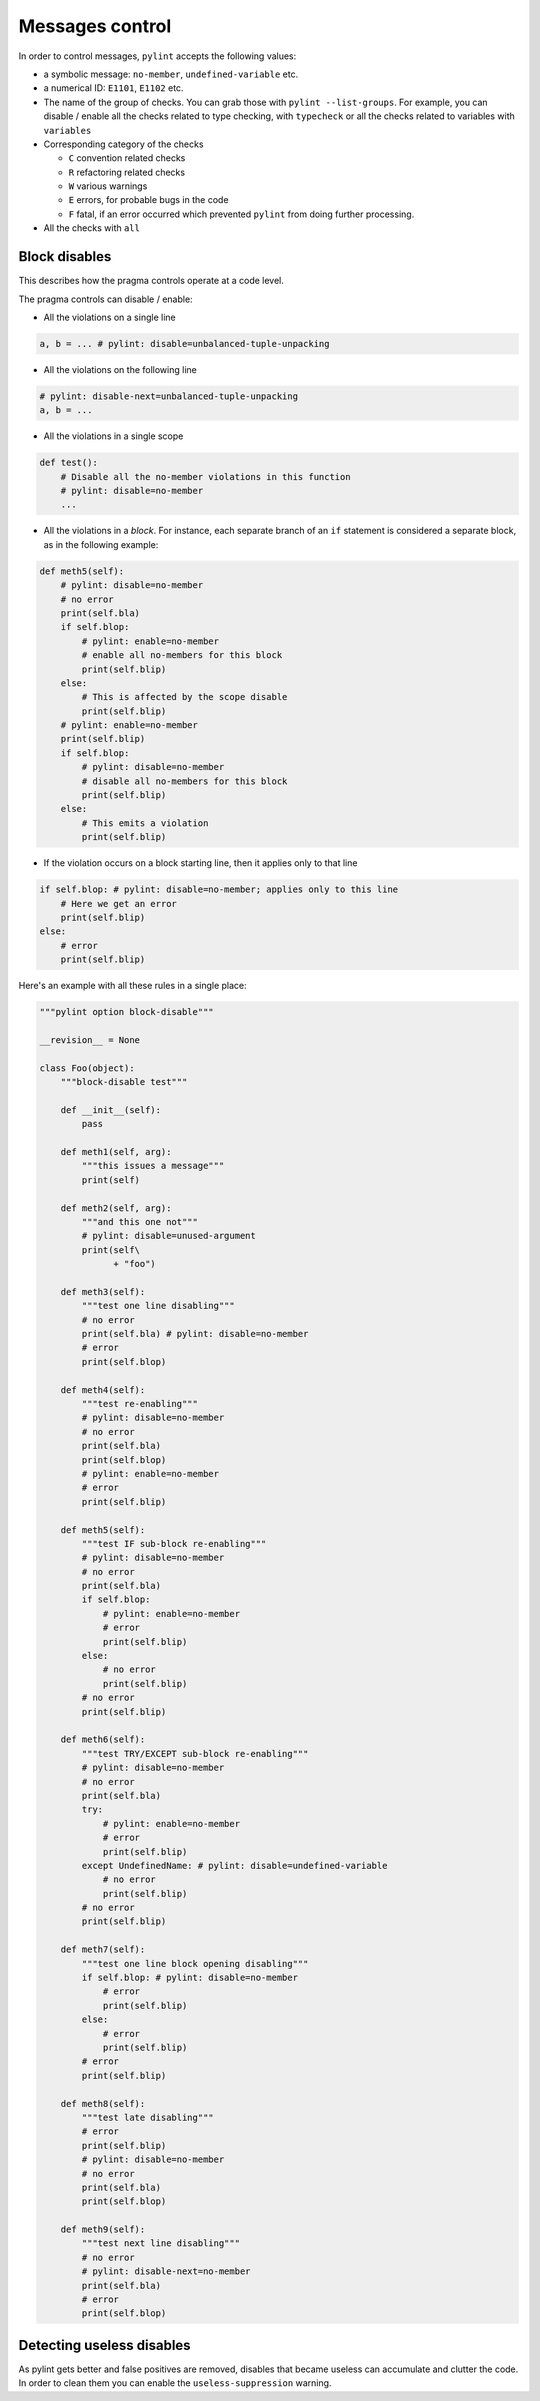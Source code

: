 .. _message-control:

Messages control
================

In order to control messages, ``pylint`` accepts the following values:

* a symbolic message: ``no-member``, ``undefined-variable`` etc.

* a numerical ID: ``E1101``, ``E1102`` etc.

* The name of the group of checks. You can grab those with ``pylint --list-groups``.
  For example, you can disable / enable all the checks related to type checking, with
  ``typecheck`` or all the checks related to variables with ``variables``

* Corresponding category of the checks

  * ``C`` convention related checks
  * ``R`` refactoring related checks
  * ``W`` various warnings
  * ``E`` errors, for probable bugs in the code
  * ``F`` fatal, if an error occurred which prevented ``pylint`` from doing further processing.

* All the checks with ``all``


Block disables
--------------

This describes how the pragma controls operate at a code level.

The pragma controls can disable / enable:

* All the violations on a single line

.. sourcecode:: python

    a, b = ... # pylint: disable=unbalanced-tuple-unpacking

* All the violations on the following line

.. sourcecode:: python

    # pylint: disable-next=unbalanced-tuple-unpacking
    a, b = ...

* All the violations in a single scope

.. sourcecode:: python

    def test():
        # Disable all the no-member violations in this function
        # pylint: disable=no-member
        ...

* All the violations in a `block`. For instance, each separate branch of an
  ``if`` statement is considered a separate block, as in the following example:

.. sourcecode:: python

    def meth5(self):
        # pylint: disable=no-member
        # no error
        print(self.bla)
        if self.blop:
            # pylint: enable=no-member
            # enable all no-members for this block
            print(self.blip)
        else:
            # This is affected by the scope disable
            print(self.blip)
        # pylint: enable=no-member
        print(self.blip)
        if self.blop:
            # pylint: disable=no-member
            # disable all no-members for this block
            print(self.blip)
        else:
            # This emits a violation
            print(self.blip)


* If the violation occurs on a block starting line, then it applies only to that line

.. sourcecode:: python

    if self.blop: # pylint: disable=no-member; applies only to this line
        # Here we get an error
        print(self.blip)
    else:
        # error
        print(self.blip)



Here's an example with all these rules in a single place:

.. sourcecode:: python

    """pylint option block-disable"""

    __revision__ = None

    class Foo(object):
        """block-disable test"""

        def __init__(self):
            pass

        def meth1(self, arg):
            """this issues a message"""
            print(self)

        def meth2(self, arg):
            """and this one not"""
            # pylint: disable=unused-argument
            print(self\
                  + "foo")

        def meth3(self):
            """test one line disabling"""
            # no error
            print(self.bla) # pylint: disable=no-member
            # error
            print(self.blop)

        def meth4(self):
            """test re-enabling"""
            # pylint: disable=no-member
            # no error
            print(self.bla)
            print(self.blop)
            # pylint: enable=no-member
            # error
            print(self.blip)

        def meth5(self):
            """test IF sub-block re-enabling"""
            # pylint: disable=no-member
            # no error
            print(self.bla)
            if self.blop:
                # pylint: enable=no-member
                # error
                print(self.blip)
            else:
                # no error
                print(self.blip)
            # no error
            print(self.blip)

        def meth6(self):
            """test TRY/EXCEPT sub-block re-enabling"""
            # pylint: disable=no-member
            # no error
            print(self.bla)
            try:
                # pylint: enable=no-member
                # error
                print(self.blip)
            except UndefinedName: # pylint: disable=undefined-variable
                # no error
                print(self.blip)
            # no error
            print(self.blip)

        def meth7(self):
            """test one line block opening disabling"""
            if self.blop: # pylint: disable=no-member
                # error
                print(self.blip)
            else:
                # error
                print(self.blip)
            # error
            print(self.blip)

        def meth8(self):
            """test late disabling"""
            # error
            print(self.blip)
            # pylint: disable=no-member
            # no error
            print(self.bla)
            print(self.blop)

        def meth9(self):
            """test next line disabling"""
            # no error
            # pylint: disable-next=no-member
            print(self.bla)
            # error
            print(self.blop)


Detecting useless disables
--------------------------

As pylint gets better and false positives are removed,
disables that became useless can accumulate and clutter the code.
In order to clean them you can enable the ``useless-suppression`` warning.

